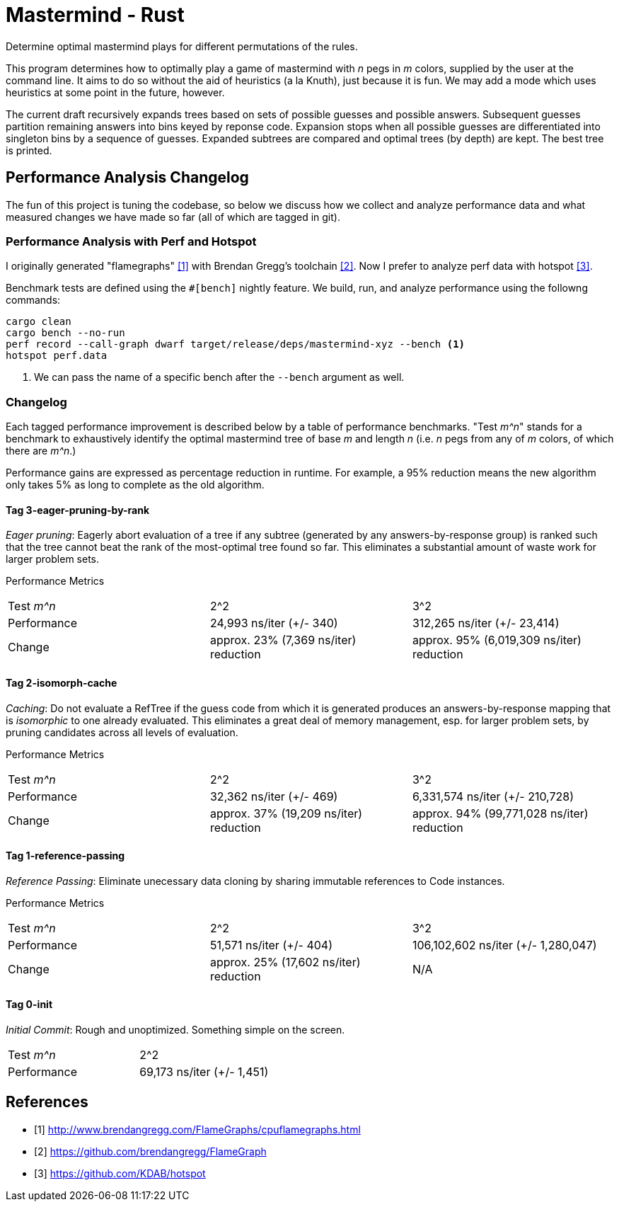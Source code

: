 = Mastermind - Rust

Determine optimal mastermind plays for different permutations of the rules.

This program determines how to optimally play a game of mastermind with _n_ pegs
in _m_ colors, supplied by the user at the command line. It aims to do so
without the aid of heuristics (a la Knuth), just because it is fun. We may add a
mode which uses heuristics at some point in the future, however.

The current draft recursively expands trees based on sets of possible guesses
and possible answers. Subsequent guesses partition remaining answers into bins
keyed by reponse code. Expansion stops when all possible guesses are
differentiated into singleton bins by a sequence of guesses. Expanded subtrees
are compared and optimal trees (by depth) are kept. The best tree is printed.

== Performance Analysis Changelog
The fun of this project is tuning the codebase, so below we discuss how we
collect and analyze performance data and what measured changes we have made so
far (all of which are tagged in git).

=== Performance Analysis with Perf and Hotspot
I originally generated "flamegraphs" <<cpuflamegraphs>> with Brendan Gregg's
toolchain <<brendangregg>>. Now I prefer to analyze perf data with hotspot
<<hotspot>>.

Benchmark tests are defined using the `#[bench]` nightly feature. We build, run,
and analyze performance using the followng commands:
[source, bash]
----
cargo clean
cargo bench --no-run
perf record --call-graph dwarf target/release/deps/mastermind-xyz --bench <1>
hotspot perf.data
----
<1> We can pass the name of a specific bench after the `--bench` argument as
    well.

=== Changelog
Each tagged performance improvement is described below by a table of performance
benchmarks. "Test _m^n_" stands for a benchmark to exhaustively identify the
optimal mastermind tree of base _m_ and length _n_ (i.e. _n_ pegs from any of
_m_ colors, of which there are _m^n_.)

Performance gains are expressed as percentage reduction in runtime. For example,
a 95% reduction means the new algorithm only takes 5% as long to complete as the
old algorithm.

==== Tag 3-eager-pruning-by-rank
_Eager pruning_: Eagerly abort evaluation of a tree if any subtree (generated by
any answers-by-response group) is ranked such that the tree cannot beat the rank
of the most-optimal tree found so far. This eliminates a substantial amount of
waste work for larger problem sets.

Performance Metrics
|===
| Test _m^n_  | 2^2                                   | 3^2
| Performance | 24,993 ns/iter (+/- 340)              | 312,265 ns/iter (+/- 23,414)
| Change      | approx. 23% (7,369 ns/iter) reduction | approx. 95% (6,019,309 ns/iter) reduction
|===

==== Tag 2-isomorph-cache
_Caching_: Do not evaluate a RefTree if the guess code from which it is
generated produces an answers-by-response mapping that is _isomorphic_ to one
already evaluated. This eliminates a great deal of memory management, esp. for
larger problem sets, by pruning candidates across all levels of evaluation.

Performance Metrics
|===
| Test _m^n_  | 2^2                                    | 3^2
| Performance | 32,362 ns/iter (+/- 469)               | 6,331,574 ns/iter (+/- 210,728)
| Change      | approx. 37% (19,209 ns/iter) reduction | approx. 94% (99,771,028 ns/iter) reduction
|===

==== Tag 1-reference-passing
_Reference Passing_: Eliminate unecessary data cloning by sharing immutable
references to Code instances.

Performance Metrics
|===
| Test _m^n_  | 2^2                                    | 3^2
| Performance | 51,571 ns/iter (+/- 404)               | 106,102,602 ns/iter (+/- 1,280,047)
| Change      | approx. 25% (17,602 ns/iter) reduction | N/A
|===

==== Tag 0-init
_Initial Commit_: Rough and unoptimized. Something simple on the screen.

|===
| Test _m^n_  | 2^2
| Performance | 69,173 ns/iter (+/- 1,451)
|===

[bibliography]
== References
 - [[[cpuflamegraphs, 1]]] http://www.brendangregg.com/FlameGraphs/cpuflamegraphs.html
 - [[[brendangregg, 2]]] https://github.com/brendangregg/FlameGraph
 - [[[hotspot, 3]]] https://github.com/KDAB/hotspot
